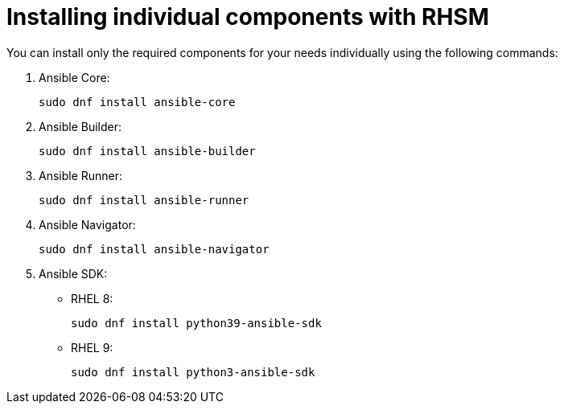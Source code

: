 [id="ansible-inside-install-rhsm-individual_{context}"]
:_mod-docs-content-type: PROCEDURE

= Installing individual components with RHSM

[role="_abstract"]
You can install only the required components for your needs individually using the following commands:

. Ansible Core:
+
[source,bash]
----
sudo dnf install ansible-core
----
. Ansible Builder:
+
[source,bash]
----
sudo dnf install ansible-builder
----
. Ansible Runner:
+
[source,bash]
----
sudo dnf install ansible-runner
----
. Ansible Navigator:
+
[source,bash]
----
sudo dnf install ansible-navigator
----
. Ansible SDK:
** RHEL 8:
+
[source,bash]
----
sudo dnf install python39-ansible-sdk
----
** RHEL 9:
+
[source,bash]
----
sudo dnf install python3-ansible-sdk
----

